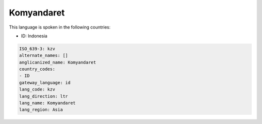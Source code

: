 .. _kzv:

Komyandaret
===========

This language is spoken in the following countries:

* ID: Indonesia

.. code-block:: yaml

    ISO_639-3: kzv
    alternate_names: []
    anglicanized_name: Komyandaret
    country_codes:
    - ID
    gateway_language: id
    lang_code: kzv
    lang_direction: ltr
    lang_name: Komyandaret
    lang_region: Asia
    
